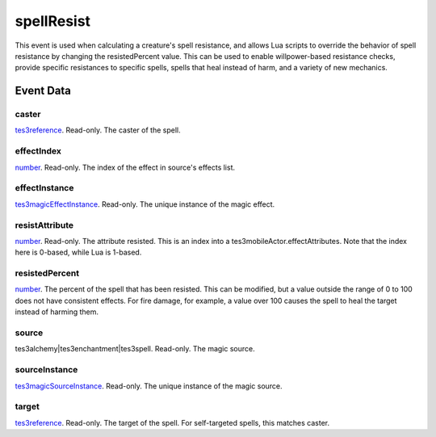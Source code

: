 spellResist
====================================================================================================

This event is used when calculating a creature's spell resistance, and allows Lua scripts to override the behavior of spell resistance by changing the resistedPercent value. This can be used to enable willpower-based resistance checks, provide specific resistances to specific spells, spells that heal instead of harm, and a variety of new mechanics.

Event Data
----------------------------------------------------------------------------------------------------

caster
~~~~~~~~~~~~~~~~~~~~~~~~~~~~~~~~~~~~~~~~~~~~~~~~~~~~~~~~~~~~~~~~~~~~~~~~~~~~~~~~~~~~~~~~~~~~~~~~~~~~

`tes3reference`_. Read-only. The caster of the spell.

effectIndex
~~~~~~~~~~~~~~~~~~~~~~~~~~~~~~~~~~~~~~~~~~~~~~~~~~~~~~~~~~~~~~~~~~~~~~~~~~~~~~~~~~~~~~~~~~~~~~~~~~~~

`number`_. Read-only. The index of the effect in source's effects list.

effectInstance
~~~~~~~~~~~~~~~~~~~~~~~~~~~~~~~~~~~~~~~~~~~~~~~~~~~~~~~~~~~~~~~~~~~~~~~~~~~~~~~~~~~~~~~~~~~~~~~~~~~~

`tes3magicEffectInstance`_. Read-only. The unique instance of the magic effect.

resistAttribute
~~~~~~~~~~~~~~~~~~~~~~~~~~~~~~~~~~~~~~~~~~~~~~~~~~~~~~~~~~~~~~~~~~~~~~~~~~~~~~~~~~~~~~~~~~~~~~~~~~~~

`number`_. Read-only. The attribute resisted. This is an index into a tes3mobileActor.effectAttributes. Note that the index here is 0-based, while Lua is 1-based.

resistedPercent
~~~~~~~~~~~~~~~~~~~~~~~~~~~~~~~~~~~~~~~~~~~~~~~~~~~~~~~~~~~~~~~~~~~~~~~~~~~~~~~~~~~~~~~~~~~~~~~~~~~~

`number`_. The percent of the spell that has been resisted. This can be modified, but a value outside the range of 0 to 100 does not have consistent effects. For fire damage, for example, a value over 100 causes the spell to heal the target instead of harming them.

source
~~~~~~~~~~~~~~~~~~~~~~~~~~~~~~~~~~~~~~~~~~~~~~~~~~~~~~~~~~~~~~~~~~~~~~~~~~~~~~~~~~~~~~~~~~~~~~~~~~~~

tes3alchemy|tes3enchantment|tes3spell. Read-only. The magic source.

sourceInstance
~~~~~~~~~~~~~~~~~~~~~~~~~~~~~~~~~~~~~~~~~~~~~~~~~~~~~~~~~~~~~~~~~~~~~~~~~~~~~~~~~~~~~~~~~~~~~~~~~~~~

`tes3magicSourceInstance`_. Read-only. The unique instance of the magic source.

target
~~~~~~~~~~~~~~~~~~~~~~~~~~~~~~~~~~~~~~~~~~~~~~~~~~~~~~~~~~~~~~~~~~~~~~~~~~~~~~~~~~~~~~~~~~~~~~~~~~~~

`tes3reference`_. Read-only. The target of the spell. For self-targeted spells, this matches caster.

.. _`number`: ../../lua/type/number.html
.. _`tes3magicEffectInstance`: ../../lua/type/tes3magicEffectInstance.html
.. _`tes3magicSourceInstance`: ../../lua/type/tes3magicSourceInstance.html
.. _`tes3reference`: ../../lua/type/tes3reference.html
